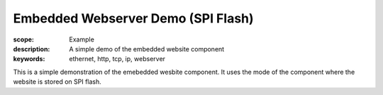 Embedded Webserver Demo (SPI Flash)
======================================

:scope: Example
:description: A simple demo of the embedded website component
:keywords: ethernet, http, tcp, ip, webserver

This is a simple demonstration of the emebedded wesbite component.
It uses the mode of the component where the website is stored on SPI flash.
